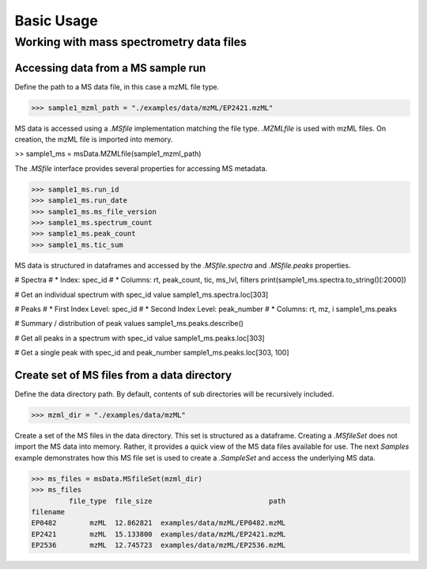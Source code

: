 
***********
Basic Usage
***********


Working with mass spectrometry data files
=========================================

Accessing data from a MS sample run
-----------------------------------

Define the path to a MS data file, in this case a mzML file type.

>>> sample1_mzml_path = "./examples/data/mzML/EP2421.mzML"

MS data is accessed using a `.MSfile` implementation matching the file type.
`.MZMLfile` is used with mzML files. On creation, the mzML file is imported into memory.

>> sample1_ms = msData.MZMLfile(sample1_mzml_path)

The `.MSfile` interface provides several properties for accessing MS metadata.

>>> sample1_ms.run_id
>>> sample1_ms.run_date
>>> sample1_ms.ms_file_version
>>> sample1_ms.spectrum_count
>>> sample1_ms.peak_count
>>> sample1_ms.tic_sum

MS data is structured in dataframes and
accessed by the `.MSfile.spectra` and `.MSfile.peaks` properties.

# Spectra
#   * Index: spec_id
#   * Columns: rt, peak_count, tic, ms_lvl, filters
print(sample1_ms.spectra.to_string()[:2000])

# Get an individual spectrum with spec_id value
sample1_ms.spectra.loc[303]

# Peaks
#   * First Index Level: spec_id
#   * Second Index Level: peak_number
#   * Columns: rt, mz, i
sample1_ms.peaks

# Summary / distribution of peak values
sample1_ms.peaks.describe()

# Get all peaks in a spectrum with spec_id value
sample1_ms.peaks.loc[303]

# Get a single peak with spec_id and peak_number
sample1_ms.peaks.loc[303, 100]




Create set of MS files from a data directory
--------------------------------------------

Define the data directory path.
By default, contents of sub directories will be recursively included.

>>> mzml_dir = "./examples/data/mzML"

Create a set of the MS files in the data directory.
This set is structured as a dataframe.
Creating a `.MSfileSet` does not import the MS data into memory.
Rather, it provides a quick view of the MS data files available for use.
The next *Samples* example demonstrates how this MS file set is used to create a `.SampleSet`
and access the underlying MS data.


>>> ms_files = msData.MSfileSet(mzml_dir)
>>> ms_files
         file_type  file_size                            path
filename
EP0482        mzML  12.862821  examples/data/mzML/EP0482.mzML
EP2421        mzML  15.133800  examples/data/mzML/EP2421.mzML
EP2536        mzML  12.745723  examples/data/mzML/EP2536.mzML

